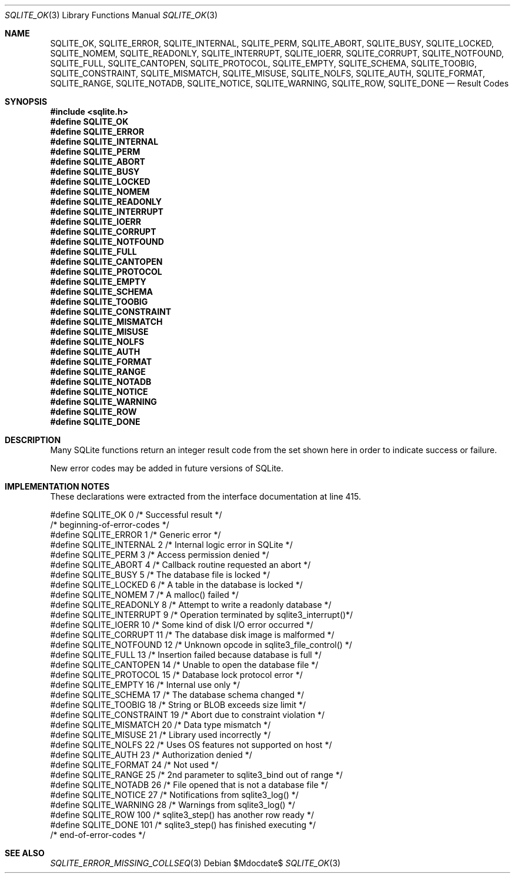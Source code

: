 .Dd $Mdocdate$
.Dt SQLITE_OK 3
.Os
.Sh NAME
.Nm SQLITE_OK ,
.Nm SQLITE_ERROR ,
.Nm SQLITE_INTERNAL ,
.Nm SQLITE_PERM ,
.Nm SQLITE_ABORT ,
.Nm SQLITE_BUSY ,
.Nm SQLITE_LOCKED ,
.Nm SQLITE_NOMEM ,
.Nm SQLITE_READONLY ,
.Nm SQLITE_INTERRUPT ,
.Nm SQLITE_IOERR ,
.Nm SQLITE_CORRUPT ,
.Nm SQLITE_NOTFOUND ,
.Nm SQLITE_FULL ,
.Nm SQLITE_CANTOPEN ,
.Nm SQLITE_PROTOCOL ,
.Nm SQLITE_EMPTY ,
.Nm SQLITE_SCHEMA ,
.Nm SQLITE_TOOBIG ,
.Nm SQLITE_CONSTRAINT ,
.Nm SQLITE_MISMATCH ,
.Nm SQLITE_MISUSE ,
.Nm SQLITE_NOLFS ,
.Nm SQLITE_AUTH ,
.Nm SQLITE_FORMAT ,
.Nm SQLITE_RANGE ,
.Nm SQLITE_NOTADB ,
.Nm SQLITE_NOTICE ,
.Nm SQLITE_WARNING ,
.Nm SQLITE_ROW ,
.Nm SQLITE_DONE
.Nd Result Codes
.Sh SYNOPSIS
.In sqlite.h
.Fd #define SQLITE_OK
.Fd #define SQLITE_ERROR
.Fd #define SQLITE_INTERNAL
.Fd #define SQLITE_PERM
.Fd #define SQLITE_ABORT
.Fd #define SQLITE_BUSY
.Fd #define SQLITE_LOCKED
.Fd #define SQLITE_NOMEM
.Fd #define SQLITE_READONLY
.Fd #define SQLITE_INTERRUPT
.Fd #define SQLITE_IOERR
.Fd #define SQLITE_CORRUPT
.Fd #define SQLITE_NOTFOUND
.Fd #define SQLITE_FULL
.Fd #define SQLITE_CANTOPEN
.Fd #define SQLITE_PROTOCOL
.Fd #define SQLITE_EMPTY
.Fd #define SQLITE_SCHEMA
.Fd #define SQLITE_TOOBIG
.Fd #define SQLITE_CONSTRAINT
.Fd #define SQLITE_MISMATCH
.Fd #define SQLITE_MISUSE
.Fd #define SQLITE_NOLFS
.Fd #define SQLITE_AUTH
.Fd #define SQLITE_FORMAT
.Fd #define SQLITE_RANGE
.Fd #define SQLITE_NOTADB
.Fd #define SQLITE_NOTICE
.Fd #define SQLITE_WARNING
.Fd #define SQLITE_ROW
.Fd #define SQLITE_DONE
.Sh DESCRIPTION
Many SQLite functions return an integer result code from the set shown
here in order to indicate success or failure.
.Pp
New error codes may be added in future versions of SQLite.
.Pp
.Sh IMPLEMENTATION NOTES
These declarations were extracted from the
interface documentation at line 415.
.Bd -literal
#define SQLITE_OK           0   /* Successful result */
/* beginning-of-error-codes */
#define SQLITE_ERROR        1   /* Generic error */
#define SQLITE_INTERNAL     2   /* Internal logic error in SQLite */
#define SQLITE_PERM         3   /* Access permission denied */
#define SQLITE_ABORT        4   /* Callback routine requested an abort */
#define SQLITE_BUSY         5   /* The database file is locked */
#define SQLITE_LOCKED       6   /* A table in the database is locked */
#define SQLITE_NOMEM        7   /* A malloc() failed */
#define SQLITE_READONLY     8   /* Attempt to write a readonly database */
#define SQLITE_INTERRUPT    9   /* Operation terminated by sqlite3_interrupt()*/
#define SQLITE_IOERR       10   /* Some kind of disk I/O error occurred */
#define SQLITE_CORRUPT     11   /* The database disk image is malformed */
#define SQLITE_NOTFOUND    12   /* Unknown opcode in sqlite3_file_control() */
#define SQLITE_FULL        13   /* Insertion failed because database is full */
#define SQLITE_CANTOPEN    14   /* Unable to open the database file */
#define SQLITE_PROTOCOL    15   /* Database lock protocol error */
#define SQLITE_EMPTY       16   /* Internal use only */
#define SQLITE_SCHEMA      17   /* The database schema changed */
#define SQLITE_TOOBIG      18   /* String or BLOB exceeds size limit */
#define SQLITE_CONSTRAINT  19   /* Abort due to constraint violation */
#define SQLITE_MISMATCH    20   /* Data type mismatch */
#define SQLITE_MISUSE      21   /* Library used incorrectly */
#define SQLITE_NOLFS       22   /* Uses OS features not supported on host */
#define SQLITE_AUTH        23   /* Authorization denied */
#define SQLITE_FORMAT      24   /* Not used */
#define SQLITE_RANGE       25   /* 2nd parameter to sqlite3_bind out of range */
#define SQLITE_NOTADB      26   /* File opened that is not a database file */
#define SQLITE_NOTICE      27   /* Notifications from sqlite3_log() */
#define SQLITE_WARNING     28   /* Warnings from sqlite3_log() */
#define SQLITE_ROW         100  /* sqlite3_step() has another row ready */
#define SQLITE_DONE        101  /* sqlite3_step() has finished executing */
/* end-of-error-codes */
.Ed
.Sh SEE ALSO
.Xr SQLITE_ERROR_MISSING_COLLSEQ 3
